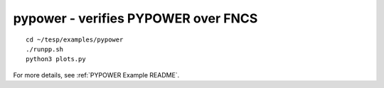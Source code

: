 ..
    _ Copyright (C) 2021 Battelle Memorial Institute
    _ file: pypower.rst

pypower - verifies PYPOWER over FNCS
~~~~~~~~~~~~~~~~~~~~~~~~~~~~~~~~~~~~

::

 cd ~/tesp/examples/pypower
 ./runpp.sh
 python3 plots.py

For more details, see :ref:`PYPOWER Example README`.
